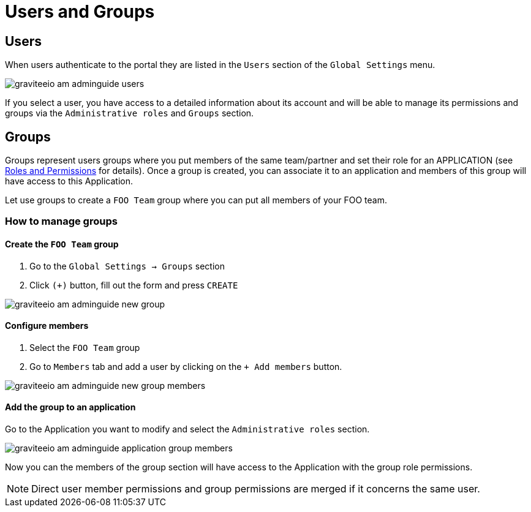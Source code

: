 = Users and Groups
:page-sidebar: am_3_x_sidebar
:page-permalink: am/current/am_adminguide_users_and_groups.html
:page-folder: am/admin-guide
:page-layout: am

== Users

When users authenticate to the portal they are listed in the `Users` section of the `Global Settings` menu.

image::am/current/graviteeio-am-adminguide-users.png[]

If you select a user, you have access to a detailed information about its account and will be able to manage its permissions and groups via the `Administrative roles` and `Groups` section.

== Groups

Groups represent users groups where you put members of the same team/partner and set their role for an APPLICATION (see link:/am/current/am_adminguide_roles_and_permissions.html[Roles and Permissions] for details).
Once a group is created, you can associate it to an application and members of this group will have access to this Application.

Let use groups to create a `FOO Team` group where you can put all members of your FOO team.

=== How to manage groups
==== Create the `FOO Team` group

. Go to the `Global Settings -> Groups` section
. Click `(+)` button, fill out the form and press `CREATE`

image::am/current/graviteeio-am-adminguide-new-group.png[]

==== Configure members

. Select the `FOO Team` group
. Go to `Members` tab and add a user by clicking on the `+ Add members` button.

image::am/current/graviteeio-am-adminguide-new-group-members.png[]

==== Add the group to an application

Go to the Application you want to modify and select the `Administrative roles` section.

image::am/current/graviteeio-am-adminguide-application-group-members.png[]

Now you can the members of the group section will have access to the Application with the group role permissions.

NOTE: Direct user member permissions and group permissions are merged if it concerns the same user.
